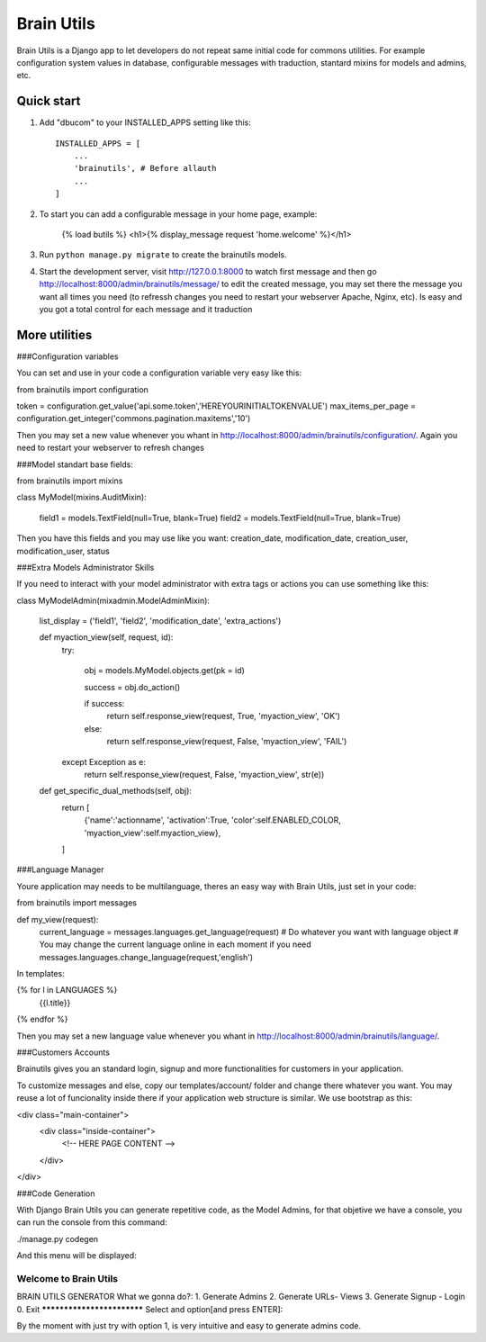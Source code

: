 =====
Brain Utils
=====

Brain Utils is a Django app to let developers do not repeat same initial code for commons utilities. For example
configuration system values in database, configurable messages with traduction, stantard mixins for models and admins, etc.

Quick start
-----------

1. Add "dbucom" to your INSTALLED_APPS setting like this::

    INSTALLED_APPS = [
        ...
        'brainutils', # Before allauth
        ...
    ]

2. To start you can add a configurable message in your home page, example:

    {% load butils %}
    <h1>{% display_message request 'home.welcome' %}</h1>

3. Run ``python manage.py migrate`` to create the brainutils models.

4. Start the development server, visit http://127.0.0.1:8000 to watch first message and then go http://localhost:8000/admin/brainutils/message/
   to edit the created message, you may set there the message you want all times you need (to refressh changes you need
   to restart your webserver Apache, Nginx, etc). Is easy and you got a total control for each message and it traduction


More utilities
-----------

###Configuration variables

You can set and use in your code a configuration variable very easy like this:

from brainutils import configuration

token = configuration.get_value('api.some.token','HEREYOURINITIALTOKENVALUE')
max_items_per_page = configuration.get_integer('commons.pagination.maxitems','10')

Then you may set a new value whenever you whant in http://localhost:8000/admin/brainutils/configuration/. Again you need
to restart your webserver to refresh changes

###Model standart base fields:

from brainutils import mixins

class MyModel(mixins.AuditMixin):

    field1 = models.TextField(null=True, blank=True)
    field2 = models.TextField(null=True, blank=True)

Then you have this fields and you may use like you want:
creation_date, modification_date, creation_user, modification_user, status

###Extra Models Administrator Skills

If you need to interact with your model administrator with extra tags or actions you can use something like this:

class MyModelAdmin(mixadmin.ModelAdminMixin):

    list_display = ('field1', 'field2', 'modification_date', 'extra_actions')

    def myaction_view(self, request, id):
        try:

            obj = models.MyModel.objects.get(pk = id)

            success = obj.do_action()

            if success:
                return self.response_view(request, True, 'myaction_view', 'OK')
            else:
                return self.response_view(request, False, 'myaction_view', 'FAIL')
        except Exception as e:
            return self.response_view(request, False, 'myaction_view', str(e))

    def get_specific_dual_methods(self, obj):
        return [
            {'name':'actionname', 'activation':True, 'color':self.ENABLED_COLOR, 'myaction_view':self.myaction_view},
        ]

###Language Manager

Youre application may needs to be multilanguage, theres an easy way with Brain Utils, just set in your code:

from brainutils import messages

def my_view(request):
    current_language = messages.languages.get_language(request)
    # Do whatever you want with language object
    # You may change the current language online in each moment if you need
    messages.languages.change_language(request,'english')

In templates:

{% for l in LANGUAGES %}
    {{l.title}}
{% endfor %}

Then you may set a new language value whenever you whant in http://localhost:8000/admin/brainutils/language/.

###Customers Accounts

Brainutils gives you an standard login, signup and more functionalities for customers in your application.

To customize messages and else, copy our templates/account/ folder and change there whatever you want. You may
reuse a lot of funcionality inside there if your application web structure is similar. We use bootstrap as this:

<div class="main-container">
    <div class="inside-container">
        <!-- HERE PAGE CONTENT -->
    </div>
</div>

###Code Generation

With Django Brain Utils you can generate repetitive code, as the Model Admins, for that objetive we have a console,
you can run the console from this command:

./manage.py codegen

And this menu will be displayed:

Welcome to Brain Utils
_________________________

BRAIN UTILS GENERATOR
What we gonna do?:
1. Generate Admins
2. Generate URLs- Views
3. Generate Signup - Login
0. Exit
***************************
Select and option[and press ENTER]:

By the moment with just try with option 1, is very intuitive and easy to generate admins code.